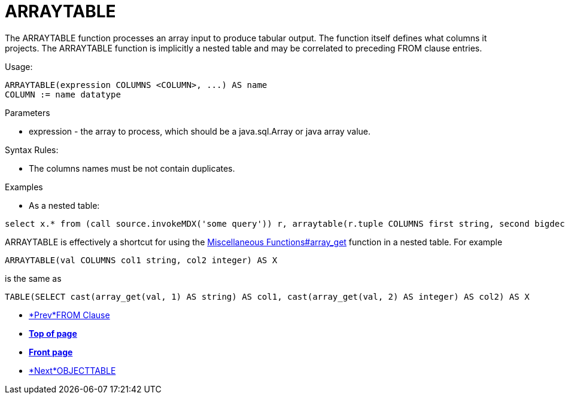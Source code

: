 
= ARRAYTABLE

The ARRAYTABLE function processes an array input to produce tabular output. The function itself defines what columns it projects. The ARRAYTABLE function is implicitly a nested table and may be correlated to preceding FROM clause entries.

Usage:

[source,sql]
----
ARRAYTABLE(expression COLUMNS <COLUMN>, ...) AS name
COLUMN := name datatype
----

Parameters

* expression - the array to process, which should be a java.sql.Array or java array value.

Syntax Rules:

* The columns names must be not contain duplicates.

Examples

* As a nested table:

[source,sql]
----
select x.* from (call source.invokeMDX('some query')) r, arraytable(r.tuple COLUMNS first string, second bigdecimal) x
----

ARRAYTABLE is effectively a shortcut for using the link:Miscellaneous_Functions.adoc#_array_get[Miscellaneous Functions#array_get] function in a nested table. For example

[source,sql]
----
ARRAYTABLE(val COLUMNS col1 string, col2 integer) AS X
----

is the same as

[source,sql]
----
TABLE(SELECT cast(array_get(val, 1) AS string) AS col1, cast(array_get(val, 2) AS integer) AS col2) AS X
----

* link:FROM_Clause.html[*Prev*FROM Clause]
* link:#[*Top of page*]
* link:Reference_Guide.html[*Front page*]
* link:OBJECTTABLE.html[*Next*OBJECTTABLE]
